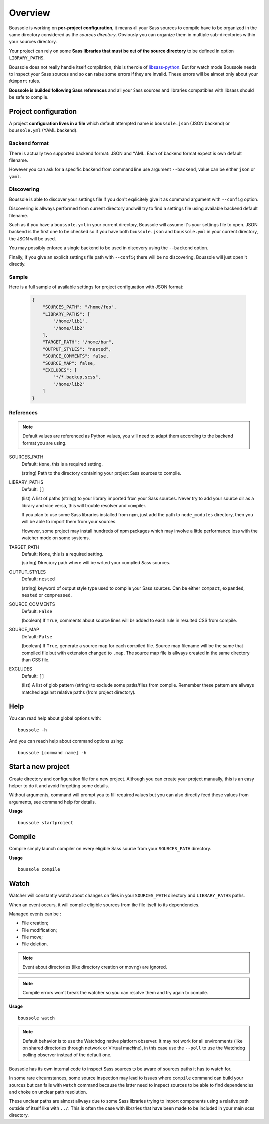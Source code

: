 .. _virtualenv: http://www.virtualenv.org
.. _pip: https://pip.pypa.io
.. _Pytest: http://pytest.org
.. _Napoleon: https://sphinxcontrib-napoleon.readthedocs.org
.. _Flake8: http://flake8.readthedocs.org
.. _libsass-python: https://github.com/dahlia/libsass-python

========
Overview
========

Boussole is working on **per-project configuration**, it means all your Sass
sources to compile have to be organized in the same directory considered as the
*sources directory*. Obviously you can organize them in multiple sub-directories within your sources directory.

Your project can rely on some **Sass libraries that must be out of the source
directory** to be defined in option ``LIBRARY_PATHS``.

Boussole does not really handle itself compilation, this is the role of
`libsass-python`_. But for watch mode Boussole needs to inspect your Sass sources
and so can raise some errors if they are invalid. These errors will be almost only
about your ``@import`` rules.

**Boussole is builded following Sass references** and all your Sass sources and
libraries compatibles with libsass should be safe to compile.


Project configuration
*********************

A project **configuration lives in a file** which default attempted name is
``boussole.json`` (JSON backend) or ``boussole.yml`` (YAML backend).

Backend format
--------------

There is actually two supported backend format: JSON and YAML. Each of backend
format expect is own default filename.

However you can ask for a specific backend from command line use argument
``--backend``, value can be either ``json`` or ``yaml``.

Discovering
-----------

Boussole is able to discover your settings file if you don't explicitely give it
as command argument with ``--config`` option.

Discovering is allways performed from current directory and will try to find a
settings file using available backend default filename.

Such as if you have a ``boussole.yml`` in your current directory, Boussole will
assume it's your settings file to open. JSON backend is the first one to be
checked so if you have both ``boussole.json`` and ``boussole.yml`` in your current
directory, the JSON will be used.

You may possibly enforce a single backend to be used in discovery using the
``--backend`` option.

Finally, if you give an explicit settings file path with ``--config`` there will
be no discovering, Boussole will just open it directly.

Sample
------

Here is a full sample of available settings for project configuration with JSON
format:

    .. sourcecode:: json

        {
            "SOURCES_PATH": "/home/foo",
            "LIBRARY_PATHS": [
                "/home/lib1",
                "/home/lib2"
            ],
            "TARGET_PATH": "/home/bar",
            "OUTPUT_STYLES": "nested",
            "SOURCE_COMMENTS": false,
            "SOURCE_MAP": false,
            "EXCLUDES": [
                "*/*.backup.scss",
                "/home/lib2"
            ]
        }

References
----------

.. Note::
    Default values are referenced as Python values, you will need to adapt them
    according to the backend format you are using.


SOURCES_PATH
    Default: ``None``, this is a required setting.

    (string) Path to the directory containing your project Sass sources to compile.
LIBRARY_PATHS
    Default: ``[]``

    (list) A list of paths (string) to your library imported from your Sass sources.
    Never try to add your source dir as a library and vice versa, this will trouble
    resolver and compiler.

    If you plan to use some Sass libraries installed from npm, just add the path to
    ``node_modules`` directory, then you will be able to import them from your
    sources.

    However, some project may install hundreds of npm packages which may involve
    a little performance loss with the watcher mode on some systems.
TARGET_PATH
    Default: None, this is a required setting.

    (string) Directory path where will be writed your compiled Sass sources.
OUTPUT_STYLES
    Default: ``nested``

    (string) keyword of output style type used to compile your Sass sources. Can
    be either ``compact``, ``expanded``, ``nested`` or ``compressed``.
SOURCE_COMMENTS
    Default: ``False``

    (boolean) If ``True``, comments about source lines will be added to each rule
    in resulted CSS from compile.
SOURCE_MAP
    Default: ``False``

    (boolean) If ``True``, generate a source map for each compiled file. Source map
    filename will be the same that compiled file but with extension changed to
    ``.map``. The source map file is allways created in the same directory than CSS
    file.
EXCLUDES
    Default: ``[]``

    (list) A list of glob pattern (string) to exclude some paths/files from compile.
    Remember these pattern are allways matched against relative paths (from project
    directory).


Help
****

You can read help about global options with: ::

    boussole -h

And you can reach help about command options using: ::

    boussole [command name] -h


Start a new project
*******************

Create directory and configuration file for a new project. Although you can create
your project manually, this is an easy helper to do it and avoid forgetting some
details.

Without arguments, command will prompt you to fill required values but you can
also directly feed these values from arguments, see command help for details.

**Usage** ::

    boussole startproject


Compile
*******

Compile simply launch compiler on every eligible Sass source from your
``SOURCES_PATH`` directory.

**Usage** ::

    boussole compile


Watch
*****

Watcher will constantly watch about changes on files in your ``SOURCES_PATH``
directory and ``LIBRARY_PATHS`` paths.

When an event occurs, it will compile eligible sources from the file itself to
its dependencies.

Managed events can be :

* File creation;
* File modification;
* File move;
* File deletion.

.. Note::
    Event about directories (like directory creation or moving) are ignored.

.. Note::
    Compile errors won't break the watcher so you can resolve them and try again
    to compile.


**Usage** ::

    boussole watch

.. Note::
    Default behavior is to use the Watchdog native platform observer. It may not
    work for all environments (like on shared directories through network or Virtual
    machine), in this case use the ``--poll`` to use the Watchdog polling observer
    instead of the default one.

Boussole has its own internal code to inspect Sass sources to be aware of sources
paths it has to watch for.

In some rare circumstances, some source inspection may lead to issues where ``compile``
command can build your sources but can fails with ``watch`` command because the latter
need to inspect sources to be able to find dependencies and choke on unclear path
resolution.

These unclear paths are almost allways due to some Sass libraries trying to import
components using a relative path outside of itself like with ``../``. This is often
the case with libraries that have been made to be included in your main scss directory.
